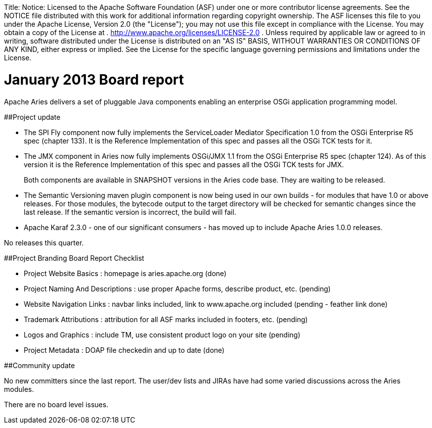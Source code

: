 :doctype: book

Title: Notice:    Licensed to the Apache Software Foundation (ASF) under one            or more contributor license agreements.
See the NOTICE file            distributed with this work for additional information            regarding copyright ownership.
The ASF licenses this file            to you under the Apache License, Version 2.0 (the            "License");
you may not use this file except in compliance            with the License.
You may obtain a copy of the License at            .              http://www.apache.org/licenses/LICENSE-2.0            .            Unless required by applicable law or agreed to in writing,            software distributed under the License is distributed on an            "AS IS" BASIS, WITHOUT WARRANTIES OR CONDITIONS OF ANY            KIND, either express or implied.
See the License for the            specific language governing permissions and limitations            under the License.

= January 2013 Board report

Apache Aries delivers a set of pluggable Java components enabling an enterprise OSGi application programming model.

##Project update

* The SPI Fly component now fully implements the ServiceLoader Mediator Specification 1.0 from the OSGi Enterprise R5 spec (chapter 133).
It is the Reference Implementation of this spec and passes all the OSGi TCK tests for it.
* The JMX component in Aries now fully implements OSGi/JMX 1.1 from the OSGi Enterprise R5 spec (chapter 124).
As of this version it is the Reference Implementation of this spec and passes all the OSGi TCK tests for JMX.
+
Both components are available in SNAPSHOT versions in the Aries code base.
They are waiting to be released.

* The Semantic Versioning maven plugin component is now being used in our own builds - for modules that have 1.0 or above releases.
For those modules, the bytecode output to the target directory will be checked for semantic changes since the last release.
If the semantic version is incorrect, the build  will fail.
* Apache Karaf 2.3.0 - one of our significant consumers - has moved up to include Apache Aries 1.0.0 releases.

No releases this quarter.

##Project Branding Board Report Checklist

* Project Website Basics : homepage is aries.apache.org (done)
* Project Naming And Descriptions : use proper Apache forms, describe product, etc.
(pending)
* Website Navigation Links : navbar links included, link to www.apache.org included (pending - feather link done)
* Trademark Attributions : attribution for all ASF marks included in footers, etc.
(pending)
* Logos and Graphics : include TM, use consistent product logo on your site (pending)
* Project Metadata : DOAP file checkedin and up to date (done)

##Community update

No new committers since the last report.
The user/dev lists and JIRAs have had some varied discussions across the Aries modules.

There are no board level issues.

